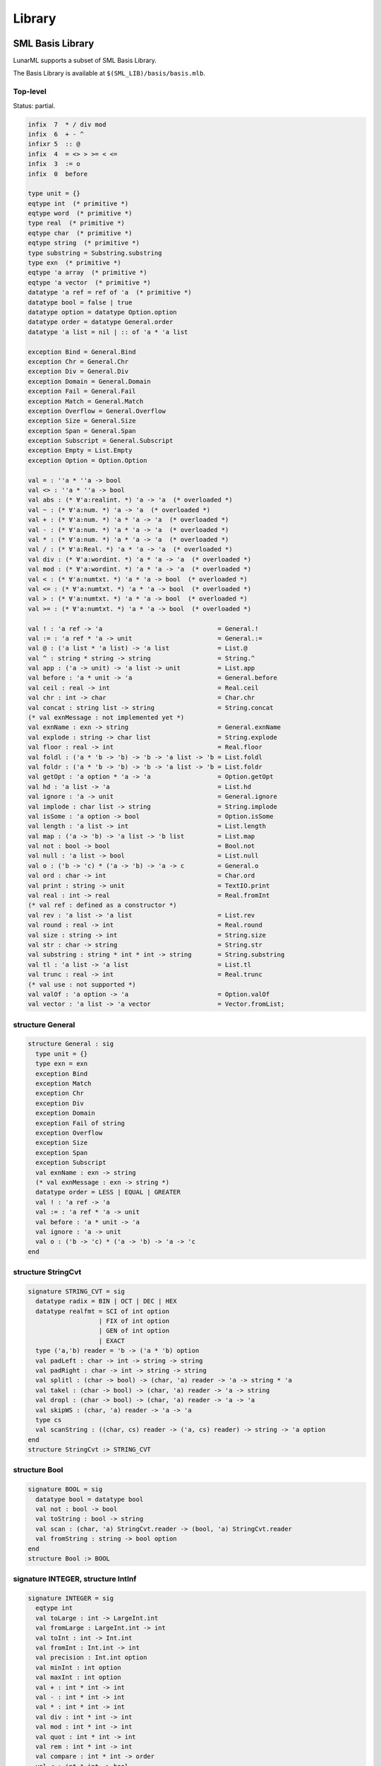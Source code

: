 Library
=======

.. _sml-basis-library:

SML Basis Library
-----------------

LunarML supports a subset of SML Basis Library.

The Basis Library is available at ``$(SML_LIB)/basis/basis.mlb``.

Top-level
^^^^^^^^^

Status: partial.

.. code-block:: sml

   infix  7  * / div mod
   infix  6  + - ^
   infixr 5  :: @
   infix  4  = <> > >= < <=
   infix  3  := o
   infix  0  before

   type unit = {}
   eqtype int  (* primitive *)
   eqtype word  (* primitive *)
   type real  (* primitive *)
   eqtype char  (* primitive *)
   eqtype string  (* primitive *)
   type substring = Substring.substring
   type exn  (* primitive *)
   eqtype 'a array  (* primitive *)
   eqtype 'a vector  (* primitive *)
   datatype 'a ref = ref of 'a  (* primitive *)
   datatype bool = false | true
   datatype option = datatype Option.option
   datatype order = datatype General.order
   datatype 'a list = nil | :: of 'a * 'a list

   exception Bind = General.Bind
   exception Chr = General.Chr
   exception Div = General.Div
   exception Domain = General.Domain
   exception Fail = General.Fail
   exception Match = General.Match
   exception Overflow = General.Overflow
   exception Size = General.Size
   exception Span = General.Span
   exception Subscript = General.Subscript
   exception Empty = List.Empty
   exception Option = Option.Option

   val = : ''a * ''a -> bool
   val <> : ''a * ''a -> bool
   val abs : (* ∀'a:realint. *) 'a -> 'a  (* overloaded *)
   val ~ : (* ∀'a:num. *) 'a -> 'a  (* overloaded *)
   val + : (* ∀'a:num. *) 'a * 'a -> 'a  (* overloaded *)
   val - : (* ∀'a:num. *) 'a * 'a -> 'a  (* overloaded *)
   val * : (* ∀'a:num. *) 'a * 'a -> 'a  (* overloaded *)
   val / : (* ∀'a:Real. *) 'a * 'a -> 'a  (* overloaded *)
   val div : (* ∀'a:wordint. *) 'a * 'a -> 'a  (* overloaded *)
   val mod : (* ∀'a:wordint. *) 'a * 'a -> 'a  (* overloaded *)
   val < : (* ∀'a:numtxt. *) 'a * 'a -> bool  (* overloaded *)
   val <= : (* ∀'a:numtxt. *) 'a * 'a -> bool  (* overloaded *)
   val > : (* ∀'a:numtxt. *) 'a * 'a -> bool  (* overloaded *)
   val >= : (* ∀'a:numtxt. *) 'a * 'a -> bool  (* overloaded *)

   val ! : 'a ref -> 'a                               = General.!
   val := : 'a ref * 'a -> unit                       = General.:=
   val @ : ('a list * 'a list) -> 'a list             = List.@
   val ^ : string * string -> string                  = String.^
   val app : ('a -> unit) -> 'a list -> unit          = List.app
   val before : 'a * unit -> 'a                       = General.before
   val ceil : real -> int                             = Real.ceil
   val chr : int -> char                              = Char.chr
   val concat : string list -> string                 = String.concat
   (* val exnMessage : not implemented yet *)
   val exnName : exn -> string                        = General.exnName
   val explode : string -> char list                  = String.explode
   val floor : real -> int                            = Real.floor
   val foldl : ('a * 'b -> 'b) -> 'b -> 'a list -> 'b = List.foldl
   val foldr : ('a * 'b -> 'b) -> 'b -> 'a list -> 'b = List.foldr
   val getOpt : 'a option * 'a -> 'a                  = Option.getOpt
   val hd : 'a list -> 'a                             = List.hd
   val ignore : 'a -> unit                            = General.ignore
   val implode : char list -> string                  = String.implode
   val isSome : 'a option -> bool                     = Option.isSome
   val length : 'a list -> int                        = List.length
   val map : ('a -> 'b) -> 'a list -> 'b list         = List.map
   val not : bool -> bool                             = Bool.not
   val null : 'a list -> bool                         = List.null
   val o : ('b -> 'c) * ('a -> 'b) -> 'a -> c         = General.o
   val ord : char -> int                              = Char.ord
   val print : string -> unit                         = TextIO.print
   val real : int -> real                             = Real.fromInt
   (* val ref : defined as a constructor *)
   val rev : 'a list -> 'a list                       = List.rev
   val round : real -> int                            = Real.round
   val size : string -> int                           = String.size
   val str : char -> string                           = String.str
   val substring : string * int * int -> string       = String.substring
   val tl : 'a list -> 'a list                        = List.tl
   val trunc : real -> int                            = Real.trunc
   (* val use : not supported *)
   val valOf : 'a option -> 'a                        = Option.valOf
   val vector : 'a list -> 'a vector                  = Vector.fromList;

structure General
^^^^^^^^^^^^^^^^^

.. code-block:: sml

   structure General : sig
     type unit = {}
     type exn = exn
     exception Bind
     exception Match
     exception Chr
     exception Div
     exception Domain
     exception Fail of string
     exception Overflow
     exception Size
     exception Span
     exception Subscript
     val exnName : exn -> string
     (* val exnMessage : exn -> string *)
     datatype order = LESS | EQUAL | GREATER
     val ! : 'a ref -> 'a
     val := : 'a ref * 'a -> unit
     val before : 'a * unit -> 'a
     val ignore : 'a -> unit
     val o : ('b -> 'c) * ('a -> 'b) -> 'a -> 'c
   end

structure StringCvt
^^^^^^^^^^^^^^^^^^^

.. code-block:: sml

   signature STRING_CVT = sig
     datatype radix = BIN | OCT | DEC | HEX
     datatype realfmt = SCI of int option
                      | FIX of int option
                      | GEN of int option
                      | EXACT
     type ('a,'b) reader = 'b -> ('a * 'b) option
     val padLeft : char -> int -> string -> string
     val padRight : char -> int -> string -> string
     val splitl : (char -> bool) -> (char, 'a) reader -> 'a -> string * 'a
     val takel : (char -> bool) -> (char, 'a) reader -> 'a -> string
     val dropl : (char -> bool) -> (char, 'a) reader -> 'a -> 'a
     val skipWS : (char, 'a) reader -> 'a -> 'a
     type cs
     val scanString : ((char, cs) reader -> ('a, cs) reader) -> string -> 'a option
   end
   structure StringCvt :> STRING_CVT

structure Bool
^^^^^^^^^^^^^^

.. code-block:: sml

   signature BOOL = sig
     datatype bool = datatype bool
     val not : bool -> bool
     val toString : bool -> string
     val scan : (char, 'a) StringCvt.reader -> (bool, 'a) StringCvt.reader
     val fromString : string -> bool option
   end
   structure Bool :> BOOL

signature INTEGER, structure IntInf
^^^^^^^^^^^^^^^^^^^^^^^^^^^^^^^^^^^

.. code-block:: sml

   signature INTEGER = sig
     eqtype int
     val toLarge : int -> LargeInt.int
     val fromLarge : LargeInt.int -> int
     val toInt : int -> Int.int
     val fromInt : Int.int -> int
     val precision : Int.int option
     val minInt : int option
     val maxInt : int option
     val + : int * int -> int
     val - : int * int -> int
     val * : int * int -> int
     val div : int * int -> int
     val mod : int * int -> int
     val quot : int * int -> int
     val rem : int * int -> int
     val compare : int * int -> order
     val < : int * int -> bool
     val <= : int * int -> bool
     val > : int * int -> bool
     val >= : int * int -> bool
     val ~ : int -> int
     val abs : int -> int
     val min : int * int -> int
     val max : int * int -> int
     val sign : int -> Int.int
     val sameSign : int * int -> bool
     val fmt : StringCvt.radix -> int -> string
     val toString : int -> string
     val scan : StringCvt.radix -> (char, 'a) StringCvt.reader -> (int, 'a) StringCvt.reader
     val fromString : string -> int option
   end
   signature INT_INF = sig
     include INTEGER
     val divMod : int * int -> int * int
     val quotRem : int * int -> int * int
     val pow : int * Int.int -> int
     val log2 : int -> Int.int
     val orb : int * int -> int
     val xorb : int * int -> int
     val andb : int * int -> int
     val notb : int -> int
     val << : int * Word.word -> int
     val ~>> : int * Word.word -> int
   end
   structure Int :> INTEGER where type int = int
   structure Int8 :> INTEGER
   structure Int16 :> INTEGER
   structure Int32 :> INTEGER
   structure Int54 :> INTEGER
   structure Int64 :> INTEGER
   structure IntInf :> INT_INF
   structure LargeInt : INTEGER = IntInf
   structure Position :> INTEGER

signature WORD
^^^^^^^^^^^^^^

.. code-block:: sml

   signature WORD = sig
     eqtype word
     val wordSize : int
     val toLarge : word -> LargeWord.word
     val toLargeX : word -> LargeWord.word
     val toLargeWord : word -> LargeWord.word
     val toLargeWordX : word -> LargeWord.word
     val fromLarge : LargeWord.word -> word
     val fromLargeWord : LargeWord.word -> word
     val toLargeInt : word -> LargeInt.int
     val toLargeIntX : word -> LargeInt.int
     val fromLargeInt : LargeInt.int -> word
     val toInt : word -> int
     val toIntX : word -> int
     val fromInt : int -> word
     val andb : word * word -> word
     val orb : word * word -> word
     val xorb : word * word -> word
     val notb : word -> word
     val << : word * Word.word -> word
     val >> : word * Word.word -> word
     val ~>> : word * Word.word -> word
     val + : word * word -> word
     val - : word * word -> word
     val * : word * word -> word
     val div : word * word -> word
     val mod : word * word -> word
     val compare : word * word -> order
     val < : word * word -> bool
     val <= : word * word -> bool
     val > : word * word -> bool
     val >= : word * word -> bool
     val ~ : word -> word
     val min : word * word -> word
     val max : word * word -> word
     val fmt : StringCvt.radix -> word -> string
     val toString : word -> string
     val scan : StringCvt.radix -> (char, 'a) StringCvt.reader -> (word, 'a) StringCvt.reader
     val fromString : string -> word option
   end
   structure Word :> WORD where type word = word
   structure Word8 :> WORD
   structure Word16 :> WORD
   structure Word32 :> WORD
   structure Word64 :> WORD
   structure LargeWord = Word64

structure IEEEReal
^^^^^^^^^^^^^^^^^^

Status: partial.

.. code-block:: sml

   signature IEEE_REAL = sig
     exception Unordered
     datatype real_order = LESS | EQUAL | GREATER | UNORDERED
     datatype float_class = NAN | INF | ZERO | NORMAL | SUBNORMAL
     datatype rounding_mode = TO_NEAREST | TO_NEGINF | TO_POSINF | TO_ZERO
     (* val setRoundingMode : rounding_mode -> unit *)
     (* val getRoundingMode : unit -> rounding_mode *)
     type decimal_approx = { class : float_class, sign : bool, digits : int list, exp : int }
     val toString : decimal_approx -> string
     (* val scan : (char, 'a) StringCvt.reader -> (decimal_approx, 'a) StringCvt.reader *)
     (* val fromString : string -> decimal_approx option *)
   end
   structure IEEEReal : IEEE_REAL

signature REAL
^^^^^^^^^^^^^^

Status: partial.

.. code-block:: sml

   signature REAL = sig
     type real
     (* structure Math *)
     val radix : int
     val precision : int
     val maxFinite : real
     val minPos : real
     val minNormalPos : real
     val posInf : real
     val negInf : real
     val + : real * real -> real
     val - : real * real -> real
     val * : real * real -> real
     val / : real * real -> real
     val rem : real * real -> real
     (* val *+ : real * real * real -> real *)
     (* val *- : real * real * real -> real *)
     val ~ : real -> real
     val abs : real -> real
     val min : real * real -> real
     val max : real * real -> real
     val sign : real -> int
     val signBit : real -> bool
     val sameSign : real * real -> bool
     val copySign : real * real -> real
     val compare : real * real -> order
     val compareReal : real * real -> IEEEReal.real_order
     val < : real * real -> bool
     val <= : real * real -> bool
     val > : real * real -> bool
     val >= : real * real -> bool
     val == : real * real -> bool
     val != : real * real -> bool
     val ?= : real * real -> bool
     val unordered : real * real -> bool
     val isFinite : real -> bool
     val isNan : real -> bool
     val isNormal : real -> bool
     val class : real -> IEEEReal.float_class
     val toManExp : real -> { man : real, exp : int }
     val fromManExp : { man : real, exp : int } -> real
     val split : real -> { whole : real, frac : real }
     val realMod : real -> real
     (* val nextAfter : real * real -> real *)
     val checkFloat : real -> real
     val realFloor : real -> real
     val realCeil : real -> real
     val realTrunc : real -> real
     val realRound : real -> real
     val floor : real -> int
     val ceil : real -> int
     val trunc : real -> int
     val round : real -> int
     val toInt : IEEEReal.rounding_mode -> real -> int
     val toLargeInt : IEEEReal.rounding_mode -> real -> LargeInt.int
     val fromInt : int -> real
     val fromLargeInt : LargeInt.int -> real
     val toLarge : real -> LargeReal.real
     val fromLarge : IEEEReal.rounding_mode -> LargeReal.real -> real
     val fmt : StringCvt.realfmt -> real -> string
     val toString : real -> string
     val scan : (char, 'a) StringCvt.reader -> (real, 'a) StringCvt.reader
     val fromString : string -> real option
     (* val toDecimal : real -> IEEEReal.decimal_approx *)
     (* val fromDecimal : IEEEReal.decimal_approx -> real option *)
   end
   structure Real : REAL where type real = real
   structure LargeReal = Real

structure Math
^^^^^^^^^^^^^^

.. code-block:: sml

   signature MATH = sig
     type real
     val pi : real
     val e : real
     val sqrt : real -> real
     val sin : real -> real
     val cos : real -> real
     val tan : real -> real
     val asin : real -> real
     val acos : real -> real
     val atan : real -> real
     val atan2 : real * real -> real
     val exp : real -> real
     val pow : real * real -> real
     val ln : real -> real
     val log10 : real -> real
     val sinh : real -> real
     val cosh : real -> real
     val tanh : real -> real
   end
   structure Math :> MATH where type real = Real.real

signature CHAR
^^^^^^^^^^^^^^

.. code-block:: sml

   signature CHAR = sig
     eqtype char
     eqtype string
     val minChar : char
     val maxChar : char
     val maxOrd : int
     val ord : char -> int
     val chr : int -> char
     val succ : char -> char
     val pred : char -> char
     val compare : char * char -> order
     val < : char * char -> bool
     val <= : char * char -> bool
     val > : char * char -> bool
     val >= : char * char -> bool
     val contains : string -> char -> bool
     val notContains : string -> char -> bool
     val isAscii : char -> bool
     val toLower : char -> char
     val toUpper : char -> char
     val isAlpha : char -> bool
     val isAlphaNum : char -> bool
     val isCntrl : char -> bool
     val isDigit : char -> bool
     val isGraph : char -> bool
     val isHexDigit : char -> bool
     val isLower : char -> bool
     val isPrint : char -> bool
     val isSpace : char -> bool
     val isPunct : char -> bool
     val isUpper : char -> bool
     val toString : char -> String.string
     val scan : (Char.char, 'a) StringCvt.reader -> (char, 'a) StringCvt.reader
     val fromString : String.string -> char option
     val toCString : char -> String.string
     val fromCString : String.string -> char option
   end
   structure Char :> CHAR where type char = char where type string = String.string
   structure WideChar :> CHAR where type string = WideString.string

Lua backend: ``WideChar.maxOrd`` is 255 and ``WideChar`` is an opaque alias of ``Char``.

JavaScript backend: ``WideChar.maxOrd`` is 65535.

See also :ref:`text16`.

signature STRING
^^^^^^^^^^^^^^^^

.. code-block:: sml

   signature STRING = sig
     eqtype string
     eqtype char
     val maxSize : int
     val size : string -> int
     val sub : string * int -> char
     val extract : string * int * int option -> string
     val substring : string * int * int -> string
     val ^ : string * string -> string
     val concat : string list -> string
     val concatWith : string -> string list -> string
     val str : char -> string
     val implode : char list -> string
     val explode : string -> char list
     val map : (char -> char) -> string -> string
     val translate : (char -> string) -> string -> string
     val tokens : (char -> bool) -> string -> string list
     val fields : (char -> bool) -> string -> string list
     val isPrefix : string -> string -> bool
     val isSubstring : string -> string -> bool
     val isSuffix : string -> string -> bool
     val compare : string * string -> order
     val collate : (char * char -> order) -> string * string -> order
     val < : string * string -> bool
     val <= : string * string -> bool
     val > : string * string -> bool
     val >= : string * string -> bool
     val toString : string -> String.string
     val scan : (Char.char, 'a) StringCvt.reader -> (string, 'a) StringCvt.reader
     val fromString : String.string -> string option
     val toCString : string -> String.string
     val fromCString : String.string -> string option
   
     (* https://github.com/SMLFamily/BasisLibrary/wiki/2015-003d-STRING *)
     val implodeRev : char list -> string
   end
   structure String :> STRING where type string = string where type char = char
   structure WideString :> STRING where type char = WideChar.char

See also :ref:`text16`.

signature SUBSTRING
^^^^^^^^^^^^^^^^^^^

Status: partial.

.. code-block:: sml

   signature SUBSTRING = sig
     type substring
     type char
     type string
     val sub : substring * int -> char
     val size : substring -> int
     val base : substring -> string * int * int
     val extract : string * int * int option -> substring
     val substring : string * int * int -> substring
     val full : string -> substring
     val string : substring -> string
     val isEmpty : substring -> bool
     val getc : substring -> (char * substring) option
     val first : substring -> char option
     val triml : int -> substring -> substring
     val trimr : int -> substring -> substring
     val slice : substring * int * int option -> substring
     val concat : substring list -> string
     val concatWith : string -> substring list -> string
     val explode : substring -> char list
     val isPrefix : string -> substring -> bool
     (* val isSubstring : string -> substring -> bool *)
     val isSuffix : string -> substring -> bool
     val compare : substring * substring -> order
     val collate : (char * char -> order) -> substring * substring -> order
     val splitl : (char -> bool) -> substring -> substring * substring
     val splitr : (char -> bool) -> substring -> substring * substring
     val splitAt : substring * int -> substring * substring
     val dropl : (char -> bool) -> substring -> substring
     val dropr : (char -> bool) -> substring -> substring
     val takel : (char -> bool) -> substring -> substring
     val taker : (char -> bool) -> substring -> substring
     (* val position : string -> substring -> substring * substring *)
     (* val span : substring * substring -> substring *)
     val translate : (char -> string) -> substring -> string
     val tokens : (char -> bool) -> substring -> substring list
     val fields : (char -> bool) -> substring -> substring list
     val app : (char -> unit) -> substring -> unit
     val foldl : (char * 'a -> 'a) -> 'a -> substring -> 'a
     val foldr : (char * 'a -> 'a) -> 'a -> substring -> 'a
   end
   structure Substring :> SUBSTRING where type substring = CharVectorSlice.slice
                                    where type string = String.string
                                    where type char = Char.char
   structure WideSubstring :> SUBSTRING where type substring = WideCharVectorSlice.slice
                                        where type string = WideString.string
                                        where type char = WideChar.char

See also :ref:`text16`.

signature TEXT
^^^^^^^^^^^^^^

.. code-block:: sml

   signature TEXT = sig
     structure Char : CHAR
     structure String : STRING
     structure Substring : SUBSTRING
     structure CharVector : MONO_VECTOR
     structure CharArray : MONO_ARRAY
     structure CharVectorSlice : MONO_VECTOR_SLICE
     structure CharArraySlice : MONO_ARRAY_SLICE
     sharing type Char.char = String.char = Substring.char
                            = CharVector.elem = CharArray.elem
                            = CharVectorSlice.elem = CharArraySlice.elem
     sharing type Char.string = String.string = Substring.string
                              = CharVector.vector = CharArray.vector
                              = CharVectorSlice.vector = CharArraySlice.vector
     sharing type CharArray.array = CharArraySlice.array
     sharing type CharVectorSlice.slice = CharArraySlice.vector_slice
   end
   
   structure Text :> TEXT where type Char.char = Char.char
                          where type String.string = String.string
                          where type Substring.substring = Substring.substring
                          where type CharArray.array = CharArray.array
                          where type CharVectorSlice.slice = CharVectorSlice.slice
                          where type CharArraySlice.slice = CharArraySlice.slice
   structure WideText :> TEXT where type Char.char = WideChar.char
                              where type String.string = WideString.string
                              where type Substring.substring = WideSubstring.substring
                              where type CharArray.array = WideCharArray.array
                              where type CharVectorSlice.slice = WideCharVectorSlice.slice
                              where type CharArraySlice.slice = WideCharArraySlice.slice

See also :ref:`text16`.

structure List
^^^^^^^^^^^^^^

.. code-block:: sml

   signature LIST = sig
     datatype list = datatype list
     exception Empty
     val null : 'a list -> bool
     val length : 'a list -> int
     val @ : 'a list * 'a list -> 'a list
     val hd : 'a list -> 'a
     val tl : 'a list -> 'a list
     val last : 'a list -> 'a
     val getItem : 'a list -> ('a * 'a list) option
     val nth : 'a list * int -> 'a
     val take : 'a list * int -> 'a list
     val drop : 'a list * int -> 'a list
     val rev : 'a list -> 'a list
     val concat : 'a list list -> 'a list
     val revAppend : 'a list * 'a list -> 'a list
     val app : ('a -> unit) -> 'a list -> unit
     val map : ('a -> 'b) -> 'a list -> 'b list
     val mapPartial : ('a -> 'b option) -> 'a list -> 'b list
     val find : ('a -> bool) -> 'a list -> 'a option
     val filter : ('a -> bool) -> 'a list -> 'a list
     val partition : ('a -> bool) -> 'a list -> 'a list * 'a list
     val foldl : ('a * 'b -> 'b) -> 'b -> 'a list -> 'b
     val foldr : ('a * 'b -> 'b) -> 'b -> 'a list -> 'b
     val exists : ('a -> bool) -> 'a list -> bool
     val all : ('a -> bool) -> 'a list -> bool
     val tabulate : int * (int -> 'a) -> 'a list
     val collate : ('a * 'a -> order) -> 'a list * 'a list -> order
   end
   structure List :> LIST

structure ListPair
^^^^^^^^^^^^^^^^^^

.. code-block:: sml

   signature LIST_PAIR = sig
     exception UnequalLengths
     val zip : 'a list * 'b list -> ('a * 'b) list
     val zipEq : 'a list * 'b list -> ('a * 'b) list
     val unzip : ('a * 'b) list -> 'a list * 'b list
     val app : ('a * 'b -> unit) -> 'a list * 'b list -> unit
     val appEq : ('a * 'b -> unit) -> 'a list * 'b list -> unit
     val map : ('a * 'b -> 'c) -> 'a list * 'b list -> 'c list
     val mapEq : ('a * 'b -> 'c) -> 'a list * 'b list -> 'c list
     val foldl : ('a * 'b * 'c -> 'c) -> 'c -> 'a list * 'b list -> 'c
     val foldr : ('a * 'b * 'c -> 'c) -> 'c -> 'a list * 'b list -> 'c
     val foldlEq : ('a * 'b * 'c -> 'c) -> 'c -> 'a list * 'b list -> 'c
     val foldrEq : ('a * 'b * 'c -> 'c) -> 'c -> 'a list * 'b list -> 'c
     val all : ('a * 'b -> bool) -> 'a list * 'b list -> bool
     val exists : ('a * 'b -> bool) -> 'a list * 'b list -> bool
     val allEq : ('a * 'b -> bool) -> 'a list * 'b list -> bool
   end
   structure ListPair :> LIST_PAIR

structure Option
^^^^^^^^^^^^^^^^

.. code-block:: sml

   signature OPTION = sig
     datatype 'a option = NONE | SOME of 'a
     exception Option
     val getOpt : 'a option * 'a -> 'a
     val isSome : 'a option -> bool
     val valOf : 'a option -> 'a
     val filter : ('a -> bool) -> 'a -> 'a option
     val join : 'a option option -> 'a option
     val app : ('a -> unit) -> 'a option -> unit
     val map : ('a -> 'b) -> 'a option -> 'b option
     val mapPartial : ('a -> 'b option) -> 'a option -> 'b option
     val compose : ('a -> 'b) * ('c -> 'a option) -> 'c -> 'b option
     val composePartial : ('a -> 'b option) * ('c -> 'a option) -> 'c -> 'b option
   end
   structure Option :> OPTION

structure Vector
^^^^^^^^^^^^^^^^

.. code-block:: sml

   signature VECTOR = sig
     datatype vector = datatype vector
     val maxLen : int
     val fromList : 'a list -> 'a vector
     val tabulate : int * (int -> 'a) -> 'a vector
     val length : 'a vector -> int
     val sub : 'a vector * int -> 'a
     val update : 'a vector * int * 'a -> 'a vector
     val concat : 'a vector list -> 'a vector
     val appi : (int * 'a -> unit) -> 'a vector -> unit
     val app : ('a -> unit) -> 'a vector -> unit
     val mapi : (int * 'a -> 'b) -> 'a vector -> 'b vector
     val map : ('a -> 'b) -> 'a vector -> 'b vector
     val foldli : (int * 'a * 'b -> 'b) -> 'b -> 'a vector -> 'b
     val foldri : (int * 'a * 'b -> 'b) -> 'b -> 'a vector -> 'b
     val foldl : ('a * 'b -> 'b) -> 'b -> 'a vector -> 'b
     val foldr : ('a * 'b -> 'b) -> 'b -> 'a vector -> 'b
     val findi : (int * 'a -> bool) -> 'a vector -> (int * 'a) option
     val find : ('a -> bool) -> 'a vector -> 'a option
     val exists : ('a -> bool) -> 'a vector -> bool
     val all : ('a -> bool) -> 'a vector -> bool
     val collate : ('a * 'a -> order) -> 'a vector * 'a vector -> order
   end
   structure Vector :> VECTOR

structure VectorSlice
^^^^^^^^^^^^^^^^^^^^^

.. code-block:: sml

   signature VECTOR_SLICE = sig
     type 'a slice
     val length : 'a slice -> int
     val sub : 'a slice * int -> 'a
     val full : 'a Vector.vector -> 'a slice
     val slice : 'a Vector.vector * int * int option -> 'a slice
     val subslice : 'a slice * int * int option -> 'a slice
     val base : 'a slice -> 'a Vector.vector * int * int
     val vector : 'a slice -> 'a Vector.vector
     val concat : 'a slice list -> 'a Vector.vector
     val isEmpty : 'a slice -> bool
     val getItem : 'a slice -> ('a * 'a slice) option
     val appi : (int * 'a -> unit) -> 'a slice -> unit
     val app : ('a -> unit) -> 'a slice -> unit
     val mapi : (int * 'a -> 'b) -> 'a slice -> 'b Vector.vector
     val map : ('a -> 'b) -> 'a slice -> 'b Vector.vector
     val foldli : (int * 'a * 'b -> 'b) -> 'b -> 'a slice -> 'b
     val foldri : (int * 'a * 'b -> 'b) -> 'b -> 'a slice -> 'b
     val foldl : ('a * 'b -> 'b) -> 'b -> 'a slice -> 'b
     val foldr : ('a * 'b -> 'b) -> 'b -> 'a slice -> 'b
     val findi : (int * 'a -> bool) -> 'a slice -> (int * 'a) option
     val find : ('a -> bool) -> 'a slice -> 'a option
     val exists : ('a -> bool) -> 'a slice -> bool
     val all : ('a -> bool) -> 'a slice -> bool
     val collate : ('a * 'a -> order) -> 'a slice * 'a slice -> order
   end
   structure VectorSlice :> VECTOR_SLICE

structure Array
^^^^^^^^^^^^^^^

.. code-block:: sml

   signature ARRAY = sig
     datatype array = datatype array
     datatype vector = datatype vector
     val maxLen : int
     val array : int * 'a -> 'a array
     val fromList : 'a list -> 'a array
     val tabulate : int * (int -> 'a) -> 'a array
     val length : 'a array -> int
     val sub : 'a array * int -> 'a
     val update : 'a array * int * 'a -> unit
     val vector : 'a array -> 'a vector
     val copy : { src : 'a array, dst : 'a array, di : int } -> unit
     val copyVec : { src : 'a vector, dst : 'a array, di : int } -> unit
     val appi : (int * 'a -> unit) -> 'a array -> unit
     val app : ('a -> unit) -> 'a array -> unit
     val modifyi : (int * 'a -> 'a) -> 'a array -> unit
     val modify : ('a -> 'a) -> 'a array -> unit
     val foldli : (int * 'a * 'b -> 'b) -> 'b -> 'a array -> 'b
     val foldri : (int * 'a * 'b -> 'b) -> 'b -> 'a array -> 'b
     val foldl : ('a * 'b -> 'b) -> 'b -> 'a array -> 'b
     val foldr : ('a * 'b -> 'b) -> 'b -> 'a array -> 'b
     val findi : (int * 'a -> bool) -> 'a array -> (int * 'a) option
     val find : ('a -> bool) -> 'a array -> 'a option
     val exists : ('a -> bool) -> 'a array -> bool
     val all : ('a -> bool) -> 'a array -> bool
     val collate : ('a * 'a -> order) -> 'a array * 'a array -> order
   
     (* https://github.com/SMLFamily/BasisLibrary/wiki/2015-003g-Array *)
     val toList : 'a array -> 'a list
     val fromVector : 'a vector -> 'a array
     val toVector : 'a array -> 'a vector
   end
   structure Array :> ARRAY

structure ArraySlice
^^^^^^^^^^^^^^^^^^^^

.. code-block:: sml

   signature ARRAY_SLICE = sig
     type 'a slice
     val length : 'a slice -> int
     val sub : 'a slice * int -> 'a
     val update : 'a slice * int * 'a -> unit
     val full : 'a Array.array -> 'a slice
     val slice : 'a Array.array * int * int option -> 'a slice
     val subslice : 'a slice * int * int option -> 'a slice
     val base : 'a slice -> 'a Array.array * int * int
     val vector : 'a slice -> 'a Vector.vector
     val copy : { src : 'a slice, dst : 'a Array.array, di : int } -> unit
     val copyVec : { src : 'a VectorSlice.slice, dst : 'a Array.array, di : int } -> unit
     val isEmpty : 'a slice -> bool
     val getItem : 'a slice -> ('a * 'a slice) option
     val appi : (int * 'a -> unit) -> 'a slice -> unit
     val app : ('a -> unit) -> 'a slice -> unit
     val modifyi : (int * 'a -> 'a) -> 'a slice -> unit
     val modify : ('a -> 'a) -> 'a slice -> unit
     val foldli : (int * 'a * 'b -> 'b) -> 'b -> 'a slice -> 'b
     val foldri : (int * 'a * 'b -> 'b) -> 'b -> 'a slice -> 'b
     val foldl : ('a * 'b -> 'b) -> 'b -> 'a slice -> 'b
     val foldr : ('a * 'b -> 'b) -> 'b -> 'a slice -> 'b
     val findi : (int * 'a -> bool) -> 'a slice -> (int * 'a) option
     val find : ('a -> bool) -> 'a slice -> 'a option
     val exists : ('a -> bool) -> 'a slice -> bool
     val all : ('a -> bool) -> 'a slice -> bool
     val collate : ('a * 'a -> order) -> 'a slice * 'a slice -> order
   end
   structure ArraySlice :> ARRAY_SLICE

signature MONO_VECTOR
^^^^^^^^^^^^^^^^^^^^^

.. code-block:: sml

   signature MONO_VECTOR = sig
     type vector
     type elem
     val maxLen : int
     val fromList : elem list -> vector
     val tabulate : int * (int -> elem) -> vector
     val length : vector -> int
     val sub : vector * int -> elem
     val update : vector * int * elem -> vector
     val concat : vector list -> vector
     val appi : (int * elem -> unit) -> vector -> unit
     val app : (elem -> unit) -> vector -> unit
     val mapi : (int * elem -> elem) -> vector -> vector
     val map : (elem -> elem) -> vector -> vector
     val foldli : (int * elem * 'a -> 'a) -> 'a -> vector -> 'a
     val foldri : (int * elem * 'a -> 'a) -> 'a -> vector -> 'a
     val foldl : (elem * 'a -> 'a) -> 'a -> vector -> 'a
     val foldr : (elem * 'a -> 'a) -> 'a -> vector -> 'a
     val findi : (int * elem -> bool) -> vector -> (int * elem) option
     val find : (elem -> bool) -> vector -> elem option
     val exists : (elem -> bool) -> vector -> bool
     val all : (elem -> bool) -> vector -> bool
     val collate : (elem * elem -> order) -> vector * vector -> order
   
     (* https://github.com/SMLFamily/BasisLibrary/wiki/2015-003f-MONO_VECTOR *)
     val toList : vector -> elem list
     val append : vector * elem -> vector
     val prepend : elem * vector -> vector
   end
   structure CharVector :> MONO_VECTOR where type vector = String.string
                                       where type elem = char
   structure WideCharVector :> MONO_VECTOR where type vector = WideString.string
                                           where type elem = WideChar.char
   structure BoolVector :> MONO_VECTOR where type elem = bool
   structure IntVector :> MONO_VECTOR where type elem = Int.int
   structure Int8Vector :> MONO_VECTOR where type elem = Int8.int
   structure Int16Vector :> MONO_VECTOR where type elem = Int16.int
   structure Int32Vector :> MONO_VECTOR where type elem = Int32.int
   structure Int64Vector :> MONO_VECTOR where type elem = Int64.int
   structure WordVector :> MONO_VECTOR where type elem = Word.word
   structure Word8Vector :> MONO_VECTOR where type elem = Word8.word
   structure Word16Vector :> MONO_VECTOR where type elem = Word16.word
   structure Word32Vector :> MONO_VECTOR where type elem = Word32.word
   structure Word64Vector :> MONO_VECTOR where type elem = Word64.word
   structure RealVector :> MONO_VECTOR where type elem = real

signature MONO_VECTOR_SLICE
^^^^^^^^^^^^^^^^^^^^^^^^^^^

.. code-block:: sml

   signature MONO_VECTOR_SLICE = sig
     type elem
     type vector
     type slice
     val length : slice -> int
     val sub : slice * int -> elem
     val full : vector -> slice
     val slice : vector * int * int option -> slice
     val subslice : slice * int * int option -> slice
     val base : slice -> vector * int * int
     val vector : slice -> vector
     val concat : slice list -> vector
     val isEmpty : slice -> bool
     val getItem : slice -> (elem * slice) option
     val appi : (int * elem -> unit) -> slice -> unit
     val app : (elem -> unit) -> slice -> unit
     val mapi : (int * elem -> elem) -> slice -> vector
     val map : (elem -> elem) -> slice -> vector
     val foldli : (int * elem * 'b -> 'b) -> 'b -> slice -> 'b
     val foldr : (elem * 'b -> 'b) -> 'b -> slice -> 'b
     val foldl : (elem * 'b -> 'b) -> 'b -> slice -> 'b
     val foldri : (int * elem * 'b -> 'b) -> 'b -> slice -> 'b
     val findi : (int * elem -> bool) -> slice -> (int * elem) option
     val find : (elem -> bool) -> slice -> elem option
     val exists : (elem -> bool) -> slice -> bool
     val all : (elem -> bool) -> slice -> bool
     val collate : (elem * elem -> order) -> slice * slice -> order
   end
   structure CharVectorSlice :> MONO_VECTOR_SLICE where type vector = CharVector.vector
                                                  where type elem = char
                                                  where type slice = Substring.substring
   structure WideCharVectorSlice :> MONO_VECTOR_SLICE where type vector = WideCharVector.vector
                                                      where type elem = WideChar.char
                                                      where type slice = WideSubstring.substring
   structure BoolVectorSlice :> MONO_VECTOR_SLICE where type vector = BoolVector.vector
                                                  where type elem = bool
   structure IntVectorSlice :> MONO_VECTOR_SLICE where type vector = IntVector.vector
                                                 where type elem = Int.int
   structure Int8VectorSlice :> MONO_VECTOR_SLICE where type vector = Int8Vector.vector
                                                  where type elem = Int8.int
   structure Int16VectorSlice :> MONO_VECTOR_SLICE where type vector = Int16Vector.vector
                                                   where type elem = Int16.int
   structure Int32VectorSlice :> MONO_VECTOR_SLICE where type vector = Int32Vector.vector
                                                   where type elem = Int32.int
   structure Int64VectorSlice :> MONO_VECTOR_SLICE where type vector = Int64Vector.vector
                                                   where type elem = Int64.int
   structure WordVectorSlice :> MONO_VECTOR_SLICE where type vector = WordVector.vector
                                                  where type elem = Word.word
   structure Word8VectorSlice :> MONO_VECTOR_SLICE where type vector = Word8Vector.vector
                                                   where type elem = Word8.word
   structure Word16VectorSlice :> MONO_VECTOR_SLICE where type vector = Word16Vector.vector
                                                    where type elem = Word16.word
   structure Word32VectorSlice :> MONO_VECTOR_SLICE where type vector = Word32Vector.vector
                                                    where type elem = Word32.word
   structure Word64VectorSlice :> MONO_VECTOR_SLICE where type vector = Word64Vector.vector
                                                    where type elem = Word64.word
   structure RealVectorSlice :> MONO_VECTOR_SLICE where type vector = RealVector.vector
                                                  where type elem = real

signature MONO_ARRAY
^^^^^^^^^^^^^^^^^^^^

.. code-block:: sml

   signature MONO_ARRAY = sig
     eqtype array
     type elem
     type vector
     val maxLen : int
     val array : int * elem -> array
     val fromList : elem list -> array
     val tabulate : int * (int -> elem) -> array
     val length : array -> int
     val sub : array * int -> elem
     val update : array * int * elem -> unit
     val vector : array -> vector
     val copy : { src : array, dst : array, di : int } -> unit
     val copyVec : { src : vector, dst : array, di : int } -> unit
     val appi : (int * elem -> unit) -> array -> unit
     val app : (elem -> unit) -> array -> unit
     val modifyi : (int * elem -> elem) -> array -> unit
     val modify : (elem -> elem) -> array -> unit
     val foldli : (int * elem * 'b -> 'b) -> 'b -> array -> 'b
     val foldri : (int * elem * 'b -> 'b) -> 'b -> array -> 'b
     val foldl : (elem * 'b -> 'b) -> 'b -> array -> 'b
     val foldr : (elem * 'b -> 'b) -> 'b -> array -> 'b
     val findi : (int * elem -> bool) -> array -> (int * elem) option
     val find : (elem -> bool) -> array -> elem option
     val exists : (elem -> bool) -> array -> bool
     val all : (elem -> bool) -> array -> bool
     val collate : (elem * elem -> order) -> array * array -> order
   
     (* https://github.com/SMLFamily/BasisLibrary/wiki/2015-003h-MONO_ARRAY *)
     val toList : array -> elem list
     val fromVector : vector -> array
     val toVector : array -> vector (* = vector *)
   end
   structure CharArray : MONO_ARRAY where type vector = CharVector.vector
                                    where type elem = char
   structure WideCharArray : MONO_ARRAY where type vector = WideCharVector.vector
                                        where type elem = WideChar.char
   structure BoolArray : MONO_ARRAY where type vector = BoolVector.vector
                                    where type elem = bool
   structure IntArray : MONO_ARRAY where type vector = IntVector.vector
                                   where type elem = Int.int
   structure Int8Array : MONO_ARRAY where type vector = Int8Vector.vector
                                    where type elem = Int8.int
   structure Int16Array : MONO_ARRAY where type vector = Int16Vector.vector
                                     where type elem = Int16.int
   structure Int32Array : MONO_ARRAY where type vector = Int32Vector.vector
                                     where type elem = Int32.int
   structure Int64Array : MONO_ARRAY where type vector = Int64Vector.vector
                                     where type elem = Int64.int
   structure WordArray : MONO_ARRAY where type vector = WordVector.vector
                                    where type elem = Word.word
   structure Word8Array : MONO_ARRAY where type vector = Word8Vector.vector
                                     where type elem = Word8.word
   structure Word16Array : MONO_ARRAY where type vector = Word16Vector.vector
                                      where type elem = Word16.word
   structure Word32Array : MONO_ARRAY where type vector = Word32Vector.vector
                                      where type elem = Word32.word
   structure Word64Array : MONO_ARRAY where type vector = Word64Vector.vector
                                      where type elem = Word64.word
   structure RealArray : MONO_ARRAY where type vector = RealVector.vector
                                    where type elem = real

signature MONO_ARRAY_SLICE
^^^^^^^^^^^^^^^^^^^^^^^^^^

.. code-block:: sml

   signature MONO_ARRAY_SLICE = sig
     type elem
     type array
     type slice
     type vector
     type vector_slice
     val length : slice -> int
     val sub : slice * int -> elem
     val update : slice * int * elem -> unit
     val full : array -> slice
     val slice : array * int * int option -> slice
     val subslice : slice * int * int option -> slice
     val base : slice -> array * int * int
     val vector : slice -> vector
     val copy : { src : slice, dst : array, di : int } -> unit
     val copyVec : { src : vector_slice, dst : array, di : int } -> unit
     val isEmpty : slice -> bool
     val getItem : slice -> (elem * slice) option
     val appi : (int * elem -> unit) -> slice -> unit
     val app : (elem -> unit) -> slice -> unit
     val modifyi : (int * elem -> elem) -> slice -> unit
     val modify : (elem -> elem) -> slice -> unit
     val foldli : (int * elem * 'b -> 'b) -> 'b -> slice -> 'b
     val foldr : (elem * 'b -> 'b) -> 'b -> slice -> 'b
     val foldl : (elem * 'b -> 'b) -> 'b -> slice -> 'b
     val foldri : (int * elem * 'b -> 'b) -> 'b -> slice -> 'b
     val findi : (int * elem -> bool) -> slice -> (int * elem) option
     val find : (elem -> bool) -> slice -> elem option
     val exists : (elem -> bool) -> slice -> bool
     val all : (elem -> bool) -> slice -> bool
     val collate : (elem * elem -> order) -> slice * slice -> order
   end
   structure CharArraySlice : MONO_ARRAY_SLICE where type vector = CharVector.vector
                                               where type vector_slice = CharVectorSlice.slice
                                               where type array = CharArray.array
                                               where type elem = char
   structure WideCharArraySlice : MONO_ARRAY_SLICE where type vector = WideCharVector.vector
                                                   where type vector_slice = WideCharVectorSlice.slice
                                                   where type array = WideCharArray.array
                                                   where type elem = WideChar.char
   structure BoolArraySlice : MONO_ARRAY_SLICE where type vector = BoolVector.vector
                                               where type vector_slice = BoolVectorSlice.slice
                                               where type array = BoolArray.array
                                               where type elem = bool
   structure IntArraySlice : MONO_ARRAY_SLICE where type vector = IntVector.vector
                                              where type vector_slice = IntVectorSlice.slice
                                              where type array = IntArray.array
                                              where type elem = Int.int
   structure Int8ArraySlice : MONO_ARRAY_SLICE where type vector = Int8Vector.vector
                                               where type vector_slice = Int8VectorSlice.slice
                                               where type array = Int8Array.array
                                               where type elem = Int8.int
   structure Int16ArraySlice : MONO_ARRAY_SLICE where type vector = Int16Vector.vector
                                                where type vector_slice = Int16VectorSlice.slice
                                                where type array = Int16Array.array
                                                where type elem = Int16.int
   structure Int32ArraySlice : MONO_ARRAY_SLICE where type vector = Int32Vector.vector
                                                where type vector_slice = Int32VectorSlice.slice
                                                where type array = Int32Array.array
                                                where type elem = Int32.int
   structure Int64ArraySlice : MONO_ARRAY_SLICE where type vector = Int64Vector.vector
                                                where type vector_slice = Int64VectorSlice.slice
                                                where type array = Int64Array.array
                                                where type elem = Int64.int
   structure WordArraySlice : MONO_ARRAY_SLICE where type vector = WordVector.vector
                                                where type vector_slice = WordVectorSlice.slice
                                                where type array = WordArray.array
                                                where type elem = Word.word
   structure Word8ArraySlice : MONO_ARRAY_SLICE where type vector = Word8Vector.vector
                                                where type vector_slice = Word8VectorSlice.slice
                                                where type array = Word8Array.array
                                                where type elem = Word8.word
   structure Word16ArraySlice : MONO_ARRAY_SLICE where type vector = Word16Vector.vector
                                                 where type vector_slice = Word16VectorSlice.slice
                                                 where type array = Word16Array.array
                                                 where type elem = Word16.word
   structure Word32ArraySlice : MONO_ARRAY_SLICE where type vector = Word32Vector.vector
                                                 where type vector_slice = Word32VectorSlice.slice
                                                 where type array = Word32Array.array
                                                 where type elem = Word32.word
   structure Word64ArraySlice : MONO_ARRAY_SLICE where type vector = Word64Vector.vector
                                                 where type vector_slice = Word64VectorSlice.slice
                                                 where type array = Word64Array.array
                                                 where type elem = Word64.word
   structure RealArraySlice : MONO_ARRAY_SLICE where type vector = RealVector.vector
                                               where type vector_slice = RealVectorSlice.slice
                                               where type array = RealArray.array
                                               where type elem = real

structure Byte
^^^^^^^^^^^^^^

.. code-block:: sml

   signature BYTE = sig
     val byteToChar : Word8.word -> char
     val charToByte : char -> Word8.word
     val bytesToString : Word8Vector.vector -> string
     val stringToBytes : string -> Word8Vector.vector
     val unpackStringVec : Word8VectorSlice.slice -> string
     val unpackString : Word8ArraySlice.slice -> string
     val packString : Word8Array.array * int * substring -> unit
   end
   structure Byte :> BYTE

signature PACK_WORD
^^^^^^^^^^^^^^^^^^^

.. code-block:: sml

   signature PACK_WORD = sig
     val bytesPerElem : int
     val isBigEndian : bool
     val subVec : Word8Vector.vector * int -> LargeWord.word
     val subVecX : Word8Vector.vector * int -> LargeWord.word
     val subArr : Word8Array.array * int -> LargeWord.word
     val subArrX : Word8Array.array * int -> LargeWord.word
     val update : Word8Array.array * int * LargeWord.word -> unit
   end
   structure PackWord8Big :> PACK_WORD
   structure PackWord8Little :> PACK_WORD
   structure PackWord16Big :> PACK_WORD
   structure PackWord16Little :> PACK_WORD
   structure PackWord32Big :> PACK_WORD
   structure PackWord32Little :> PACK_WORD
   structure PackWord64Big :> PACK_WORD
   structure PackWord64Little :> PACK_WORD

structure IO
^^^^^^^^^^^^

.. code-block:: sml

   signature IO = sig
     exception Io of { name : string
                     , function : string
                     , cause : exn
                     }
     exception BlockingNotSupported
     exception NonblockingNotSupported
     exception RandomAccessNotSupported
     exception ClosedStream
     datatype buffer_mode = NO_BUF | LINE_BUF | BLOCK_BUF
   end
   structure IO :> IO

structure TextIO
^^^^^^^^^^^^^^^^

.. code-block:: sml

   signature TEXT_IO = sig
     structure StreamIO : sig
       (* STREAM_IO *)
       type elem = Char.char
       type vector = CharVector.vector

       type instream
       type outstream
       type out_pos

       type reader = TextPrimIO.reader
       type writer = TextPrimIO.writer
       type pos = TextPrimIO.pos

       val input : instream -> vector * instream
       val input1 : instream -> (elem * instream) option
       val inputN : instream * int -> vector * instream
       val inputAll : instream -> vector * instream
       val canInput : instream * int -> int option
       val closeIn : instream -> unit
       val endOfStream : instream -> bool

       val output : outstream * vector -> unit
       val output1 : outstream * elem -> unit
       val flushOut : outstream -> unit
       val closeOut : outstream -> unit

       val mkInstream : reader * vector -> instream
       val getReader : instream -> reader * vector
       val filePosIn : instream -> pos

       val setBufferMode : outstream * IO.buffer_mode -> unit
       val getBufferMode : outstream -> IO.buffer_mode
       val mkOutstream : writer * IO.buffer_mode -> outstream
       val getWriter : outstream -> writer * IO.buffer_mode
       val getPosOut : outstream -> out_pos
       val setPosOut : out_pos -> outstream
       val filePosOut : out_pos -> pos

       (* TEXT_STREAM_IO: vector = CharVector.vector, elem = Char.char *)
       val inputLine : instream -> (string * instream) option
       val outputSubstr : outstream * Substring.substring -> unit
     end
     (* IMPERATIVE_IO *)
     type vector = string
     type elem = char

     type instream
     type outstream

     val input : instream -> vector
     val input1 : instream -> elem option
     val inputN : instream * int -> vector
     val inputAll : instream -> vector
     val canInput : instream * int -> int option
     val lookahead : instream -> elem option
     val closeIn : instream -> unit
     val endOfStream : instream -> bool

     val output : outstream * vector -> unit
     val output1 : outstream * elem -> unit
     val flushOut : outstream -> unit
     val closeOut : outstream -> unit

     val mkInstream : StreamIO.instream -> instream
     val getInstream : instream -> StreamIO.instream
     val setInstream : instream * StreamIO.instream -> unit

     val mkOutstream : StreamIO.outstream -> outstream
     val getOutstream : outstream -> StreamIO.outstream
     val setOutstream : outstream * StreamIO.outstream -> unit
     val getPosOut : outstream -> StreamIO.out_pos
     val setPosOut : outstream * StreamIO.out_pos -> unit

     (* TEXT_IO *)
     val inputLine : instream -> string option
     val outputSubstr : outstream * substring -> unit

     val openIn : string -> instream
     val openOut : string -> outstream
     val openAppend : string -> outstream
     val stdIn : instream
     val stdOut : outstream
     val stdErr : outstream
     val print : string -> unit
     val scanStream : ((Char.char, StreamIO.instream) StringCvt.reader -> ('a, StreamIO.instream) StringCvt.reader) -> instream -> 'a option
   end
   structure TextIO :> TEXT_IO

structure BinIO
^^^^^^^^^^^^^^^

.. code-block:: sml

   signature BIN_IO = sig
     include IMPERATIVE_IO
                 where type StreamIO.vector = Word8Vector.vector
                 where type StreamIO.elem = Word8.word
                 where type StreamIO.reader = BinPrimIO.reader
                 where type StreamIO.writer = BinPrimIO.writer
                 where type StreamIO.pos = BinPrimIO.pos
     val openIn : string -> instream
     val openOut : string -> outstream
     val openAppend : string -> outstream
   end
   structure BinIO :> BIN_IO

structure OS
^^^^^^^^^^^^

Status: partial.

.. code-block:: sml

   structure OS : sig
     structure FileSys : sig
       (* type dirstream *)
       (* val openDir : string -> dirstream *)
       (* val readDir : dirstream -> string option *)
       (* val rewindDir : dirstream -> unit *)
       (* val closeDir : dirstream -> unit *)
       val chDir : string -> unit (* Lua backend: requires LuaFileSystem *)
       val getDir : unit -> string (* Lua backend: requires LuaFileSystem *)
       val mkDir : string -> unit (* Lua backend: requires LuaFileSystem *)
       val rmDir : string -> unit (* Lua backend: requires LuaFileSystem *)
       val isDir : string -> bool (* Lua backend: requires LuaFileSystem *)
       val isLink : string -> bool (* Lua backend: requires LuaFileSystem *)
       val readLink : string -> string (* Lua backend: requires LuaFileSystem 1.7.0 or later *)
       (* val fullPath : string -> string *)
       (* val realPath : string -> string *)
       val modTime : string -> Time.time (* Lua backend: requires LuaFileSystem *)
       val fileSize : string -> Position.int (* Lua backend: requires LuaFileSystem *)
       val setTime : string * Time.time option -> unit (* Lua backend: requires LuaFileSystem *)
       val remove : string -> unit
       val rename : { old : string, new : string } -> unit
       (* datatype access_mode = A_READ | A_WRITE | A_EXEC *)
       (* val access : string * access_mode list -> bool *)
       (* val tmpName : unit -> string *)
       (* eqtype file_id *)
       (* val fileId : string -> file_id *)
       (* val hash : file_id -> word *)
       (* val compare : file_id * file_id -> order *)
     end
     structure IO : sig
       eqtype iodesc
       val hash : iodesc -> word
       val compare : iodesc * iodesc -> order
       (* eqtype iodesc_kind *)
       (* val kind : iodesc -> iodesc_kind *)
       (* structure Kind *)
       (* eqtype poll_desc *)
       (* type poll_info *)
       (* val pollDesc : iodesc -> poll_desc option *)
       (* val pollToIODesc : poll_desc -> iodesc *)
       (* exception Poll *)
       (* val pollIn : poll_desc -> poll_desc *)
       (* val pollOut : poll_desc -> poll_desc *)
       (* val pollPri : polldesc -> poll_desc *)
       (* val poll : poll_desc list * Time.time option -> poll_info list *)
       (* val isIn : poll_info -> bool *)
       (* val isOut : poll_info -> bool *)
       (* val isPri : poll_info -> bool *)
       (* val infoToPollDesc : poll_info -> poll_desc *)
     end
     structure Path : OS_PATH
     structure Process : sig
       type status
       val success : status
       val failure : status
       val isSuccess : status -> bool
       val system : string -> status
       (* val atExit : (unit -> unit) -> unit *)
       val exit : status -> 'a
       val terminate : status -> 'a
       val getEnv : string -> string option
       (* val sleep : Time.time -> unit *)
     end
     eqtype syserror
     exception SysErr of string * syserror option
     (* val errorMsg : syserror -> string *)
     (* val errorName : syserror -> string *)
     (* val syserror : string -> syserror option *)
   end

structure OS.Path
^^^^^^^^^^^^^^^^^

.. code-block:: sml

   signature OS_PATH = sig
     exception Path
     exception InvalidArc
     val parentArc : string
     val currentArc : string
     val fromString : string -> { isAbs : bool, vol : string, arcs : string list }
     val toString : { isAbs : bool, vol : string, arcs : string list } -> string
     val validVolume : { isAbs : bool, vol : string } -> bool
     val getVolume : string -> string
     val getParent : string -> string
     val splitDirFile : string -> { dir : string, file : string }
     val joinDirFile : { dir : string, file : string } -> string
     val dir : string -> string
     val file : string -> string
     val splitBaseExt : string -> { base : string, ext : string option }
     val joinBaseExt : { base : string, ext : string option } -> string
     val base : string -> string
     val ext : string -> string option
     val mkCanonical : string -> string
     val isCanonical : string -> bool
     val mkAbsolute : { path : string, relativeTo : string } -> string
     val mkRelative : { path : string, relativeTo : string } -> string
     val isAbsolute : string -> bool
     val isRelative : string -> bool
     val isRoot : string -> bool
     val concat : string * string -> string
     val fromUnixPath : string -> string
     val toUnixPath : string -> string
   end
   structure OS.Path : OS_PATH

On Windows, UNC paths are supported.

structure CommandLine
^^^^^^^^^^^^^^^^^^^^^

.. code-block:: sml

   structure CommandLine : sig
     val name : unit -> string
     val arguments : unit -> string list
   end

structure Time
^^^^^^^^^^^^^^

Status: partial.

.. code-block:: sml

   signature TIME = sig
     eqtype time
     exception Time
     val zeroTime : time
     val fromReal : LargeReal.real -> time
     val toReal : time -> LargeReal.real
     val toSeconds : time -> LargeInt.int
     val toMilliseconds : time -> LargeInt.int
     val toMicroseconds : time -> LargeInt.int
     val toNanoseconds : time -> LargeInt.int
     val fromSeconds : LargeInt.int -> time
     val fromMilliseconds : LargeInt.int -> time
     val fromMicroseconds : LargeInt.int -> time
     val fromNanoseconds : LargeInt.int -> time
     val + : time * time -> time
     val - : time * time -> time
     val compare : time * time -> order
     val < : time * time -> bool
     val <= : time * time -> bool
     val > : time * time -> bool
     val >= : time * time -> bool
     val now : unit -> time
     val fmt : int -> time -> string
     val toString : time -> string
     (* val scan : (char, 'a) StringCvt.reader -> (time, 'a) StringCvt.reader *)
     (* val fromString : string -> time option *)
   end
   structure Time :> TIME

structure Date
^^^^^^^^^^^^^^

Status: partial.

.. code-block:: sml

   signature DATE = sig
     datatype weekday = Mon | Tue | Wed | Thu | Fri | Sat | Sun
     datatype month = Jan | Feb | Mar | Apr | May | Jun | Jul | Aug | Sep | Oct | Nov | Dec
     type date
     exception Date
     val date : { year : int, month : month, day : int, hour : int, minute : int, second : int, offset : Time.time option } -> date
     val year : date -> int
     val month : date -> month
     val day : date -> int
     val hour : date -> int
     val minute : date -> int
     val second : date -> int
     val weekDay : date -> weekday
     val offset : date -> Time.time option
     val isDst : date -> bool option
     val localOffset : unit -> Time.time
     val fromTimeLocal : Time.time -> date
     val fromTimeUniv : Time.time -> date
     val toTime : date -> Time.time
     val compare : date * date -> order
     val fmt : string -> date -> string
     val toString : date -> string
     (* val scan : (char, 'a) StringCvt.reader -> (date, 'a) StringCvt.reader *)
     (* val fromString : string -> date option *)
   end
   structure Date :> DATE

Lua backend: ``Date.fmt`` is a thin wrapper of ``os.date``.
Therefore, LunarML's ``Date.fmt`` may accept or reject invalid specifiers.

JavaScript backend: ``Date.fmt`` tries to mimick C locale.

structure Timer
^^^^^^^^^^^^^^^

.. code-block:: sml

   signature TIMER = sig
     type cpu_timer
     type real_timer
     val startCPUTimer : unit -> cpu_timer
     val checkCPUTimes : cpu_timer -> { nongc : { usr : Time.time, sys : Time.time }
                                      , gc : { usr : Time.time, sys : Time.time }
                                      }
     val checkCPUTimer : cpu_timer -> { usr : Time.time, sys : Time.time }
     val checkGCTime : cpu_timer -> Time.time
     val totalCPUTimer : unit -> cpu_timer
     val startRealTimer : unit -> real_timer
     val checkRealTimer : real_timer -> Time.time
     val totalRealTimer : unit -> real_timer
   end
   structure Timer :> TIMER

The GC time returned by this structure is always zero.

signature PRIM_IO
^^^^^^^^^^^^^^^^^

.. code-block:: sml

   signature PRIM_IO = sig
     type elem
     type vector
     type vector_slice
     type array
     type array_slice
     eqtype pos
     val compare : pos * pos -> order
     datatype reader = RD of { name : string
                             , chunkSize : int
                             , readVec : (int -> vector) option
                             , readArr : (array_slice -> int) option
                             , readVecNB : (int -> vector option) option
                             , readArrNB : (array_slice -> int option) option
                             , block : (unit -> unit) option
                             , canInput : (unit -> bool) option
                             , avail : unit -> Position.int option (* https://github.com/SMLFamily/BasisLibrary/wiki/2019-001-Correction-to-PRIM_IO *)
                             , getPos : (unit -> pos) option
                             , setPos : (pos -> unit) option
                             , endPos : (unit -> pos) option
                             , verifyPos : (unit -> pos) option
                             , close : unit -> unit
                             , ioDesc : OS.IO.iodesc option
                             }
     datatype writer = WR of { name : string
                             , chunkSize : int
                             , writeVec : (vector_slice -> int) option
                             , writeArr : (array_slice -> int) option
                             , writeVecNB : (vector_slice -> int option) option
                             , writeArrNB : (array_slice -> int option) option
                             , block : (unit -> unit) option
                             , canOutput : (unit -> bool) option
                             , getPos : (unit -> pos) option
                             , setPos : (pos -> unit) option
                             , endPos : (unit -> pos) option
                             , verifyPos : (unit -> pos) option
                             , close : unit -> unit
                             , ioDesc : OS.IO.iodesc option
                             }
     val openVector : vector -> reader
     val nullRd : unit -> reader
     val nullWr : unit -> writer
     val augmentReader : reader -> reader
     val augmentWriter : writer -> writer
   end
   structure BinPrimIO :> PRIM_IO where type elem = Word8.word
                                  where type vector = Word8Vector.vector
                                  where type vector_slice = Word8VectorSlice.slice (* extension *)
                                  where type array = Word8Array.array
                                  where type array_slice = Word8ArraySlice.slice (* extension *)
                                  where type pos = Position.int
   structure TextPrimIO :> PRIM_IO where type elem = char
                                   where type vector = CharVector.vector
                                   where type vector_slice = CharVectorSlice.slice (* extension *)
                                   where type array = CharArray.array
                                   where type array_slice = CharArraySlice.slice (* extension *)

functor PrimIO
^^^^^^^^^^^^^^

.. code-block:: sml

   functor PrimIO (structure Vector : MONO_VECTOR
                   structure VectorSlice : MONO_VECTOR_SLICE
                   structure Array : MONO_ARRAY
                   structure ArraySlice : MONO_ARRAY_SLICE
                   sharing type Vector.elem = VectorSlice.elem = Array.elem = ArraySlice.elem
                   sharing type Vector.vector = VectorSlice.vector = Array.vector = ArraySlice.vector
                   sharing type VectorSlice.slice = ArraySlice.vector_slice
                   sharing type Array.array = ArraySlice.array
                   val someElem : Vector.elem
                   eqtype pos
                   val compare : pos * pos -> order
                  ) :> PRIM_IO where type elem = Vector.elem
                               where type vector = Vector.vector
                               where type vector_slice = VectorSlice.slice
                               where type array = Array.array
                               where type array_slice = ArraySlice.slice
                               where type pos = pos

signature STREAM_IO
~~~~~~~~~~~~~~~~~~~

.. code-block:: sml

   signature STREAM_IO = sig
     type elem
     type vector

     type instream
     type outstream
     type out_pos

     type reader
     type writer
     type pos

     val input : instream -> vector * instream
     val input1 : instream -> (elem * instream) option
     val inputN : instream * int -> vector * instream
     val inputAll : instream -> vector * instream
     val canInput : instream * int -> int option
     val closeIn : instream -> unit
     val endOfStream : instream -> bool

     val output : outstream * vector -> unit
     val output1 : outstream * elem -> unit
     val flushOut : outstream -> unit
     val closeOut : outstream -> unit

     val mkInstream : reader * vector -> instream
     val getReader : instream -> reader * vector
     val filePosIn : instream -> pos

     val setBufferMode : outstream * IO.buffer_mode -> unit
     val getBufferMode : outstream -> IO.buffer_mode

     val mkOutstream : writer * IO.buffer_mode -> outstream
     val getWriter : outstream -> writer * IO.buffer_mode
     val getPosOut : outstream -> out_pos
     val setPosOut : out_pos -> outstream
     val filePosOut : out_pos -> pos
   end

signature TEXT_STREAM_IO
~~~~~~~~~~~~~~~~~~~~~~~~

.. code-block:: sml

   signature TEXT_STREAM_IO = sig
     include STREAM_IO
               where type vector = CharVector.vector
               where type elem = Char.char
     val inputLine : instream -> (string * instream) option
     val outputSubstr : outstream * Substring.substring -> unit
   end

signature IMPERATIVE_IO
~~~~~~~~~~~~~~~~~~~~~~~

.. code-block:: sml

   signature IMPERATIVE_IO = sig
     structure StreamIO : STREAM_IO

     type vector = StreamIO.vector
     type elem = StreamIO.elem

     type instream
     type outstream

     val input : instream -> vector
     val input1 : instream -> elem option
     val inputN : instream * int -> vector
     val inputAll : instream -> vector
     val canInput : instream * int -> int option
     val lookahead : instream -> elem option
     val closeIn : instream -> unit
     val endOfStream : instream -> bool

     val output : outstream * vector -> unit
     val output1 : outstream * elem -> unit
     val flushOut : outstream -> unit
     val closeOut : outstream -> unit

     val mkInstream : StreamIO.instream -> instream
     val getInstream : instream -> StreamIO.instream
     val setInstream : instream * StreamIO.instream -> unit

     val mkOutstream : StreamIO.outstream -> outstream
     val getOutstream : outstream -> StreamIO.outstream
     val setOutstream : outstream * StreamIO.outstream -> unit
     val getPosOut : outstream -> StreamIO.out_pos
     val setPosOut : outstream * StreamIO.out_pos -> unit
   end

functor ImperativeIO
~~~~~~~~~~~~~~~~~~~~

.. code-block:: sml

   functor ImperativeIO (structure StreamIO : STREAM_IO
                         structure Vector : MONO_VECTOR
                         structure Array : MONO_ARRAY
                         sharing type StreamIO.elem = Vector.elem = Array.elem
                         sharing type StreamIO.vector = Vector.vector = Array.vector
                        ) : IMPERATIVE_IO

.. _text16:

16-bit string
-------------

A 16-bit string consists of 16-bit code units, typically encoded in UTF-16.
Structures for 16-bit characters and strings are defined in ``$(SML_LIB)/basis/text16.mlb``.

It is unspecified if predicates like ``Char16.isAlpha`` are aware of non-ASCII code units.

.. code-block:: sml
   
   structure Char16 :> CHAR
   structure String16 :> STRING where type char = Char16.char
   structure Substring16 :> SUBSTRING where type string = String16.string
                                      where type char = Char16.char
   structure Char16Vector :> MONO_VECTOR where type vector = String16.string
                                         where type elem = Char16.char
   structure Char16VectorSlice :> MONO_VECTOR_SLICE where type vector = Char16Vector.vector
                                                    where type elem = Char16.char
                                                    where type slice = Substring16.substring
   structure Char16Array :> MONO_ARRAY where type vector = Char16Vector.vector
                                       where type elem = Char16.char
   structure Char16ArraySlice :> MONO_ARRAY_SLICE where type vector = Char16Vector.vector
                                                  where type vector_slice = Char16VectorSlice.slice
                                                  where type array = Char16Array.array
                                                  where type elem = Char16.char
   structure Text16 :> TEXT where type Char.char = Char16.char
                            where type String.string = String16.string
                            where type Substring.substring = Substring16.substring
                            where type CharArray.array = Char16Array.array
                            where type CharVectorSlice.slice = Char16VectorSlice.slice
                            where type CharArraySlice.slice = Char16ArraySlice.slice

.. _lua-structure:

``Lua`` structure
-----------------

Lua features are accessible via the ``Lua`` structure in ``$(SML_LIB)/basis/lua.mlb``.

.. code-block:: sml

   structure Lua : sig
     type value
     exception Error of value
     exception TypeError of string
     val sub : value * value -> value  (* t[k] *)
     val field : value * string -> value  (* t[k] *)
     val set : value * value * value -> unit  (* t[k] = v *)
     val setField : value * string * value -> unit  (* t[k] = v *)
     val global : string -> value  (* _ENV[name] or _G[name] *)
     val setGlobal : string * value -> unit  (* _ENV[name] = v or _G[name] = v *)
     val call : value -> value vector -> value vector  (* f(args...) *)
     val call0 : value -> value vector -> unit  (* f(args...) *)
     val call1 : value -> value vector -> value  (* f(args...) *)
     val call2 : value -> value vector -> value * value  (* f(args...) *)
     val call3 : value -> value vector -> value * value * value  (* f(args...) *)
     val call4 : value -> value vector -> value * value * value * value  (* f(args) *)
     val call5 : value -> value vector -> value * value * value * value * value  (* f(args) *)
     val call6 : value -> value vector -> value * value * value * value * value * value  (* f(args) *)
     val call7 : value -> value vector -> value * value * value * value * value * value * value  (* f(args) *)
     val call8 : value -> value vector -> value * value * value * value * value * value * value * value  (* f(args) *)
     val call9 : value -> value vector -> value * value * value * value * value * value * value * value * value  (* f(args) *)
     val method : value * string -> value vector -> value vector  (* f:name(args...) *)
     val method0 : value * string -> value vector -> unit  (* f:name(args) *)
     val method1 : value * string -> value vector -> value  (* f:name(args) *)
     val method2 : value * string -> value vector -> value * value  (* f:name(args) *)
     val method3 : value * string -> value vector -> value * value * value  (* f:name(args) *)
     val method4 : value * string -> value vector -> value * value * value * value  (* f:name(args) *)
     val method5 : value * string -> value vector -> value * value * value * value * value  (* f:name(args) *)
     val method6 : value * string -> value vector -> value * value * value * value * value * value  (* f:name(args) *)
     val method7 : value * string -> value vector -> value * value * value * value * value * value * value  (* f:name(args) *)
     val method8 : value * string -> value vector -> value * value * value * value * value * value * value * value  (* f:name(args) *)
     val method9 : value * string -> value vector -> value * value * value * value * value * value * value * value * value  (* f:name(args) *)
     val NIL : value  (* Lua nil *)
     val isNil : value -> bool  (* x == nil *)
     val isFalsy : value -> bool  (* not x *)
     val isTruthy : value -> bool  (* not (not x) *)
     val fromBool : bool -> value
     val fromInt : int -> value
     val fromInt54 : Int54.int -> value
     val fromInt64 : Int64.int -> value
     val fromWord : word -> value
     val fromReal : real -> value
     val fromString : string -> value
     val unsafeToValue : 'a -> value
     val unsafeFromValue : value -> 'a
     val newTable : unit -> value  (* {} *)
     val newTableWith : (string * value) vector -> value
     val newTableWithMetatable : (string * value) vector * value -> value
     val function : (value vector -> value vector) -> value
     val + : value * value -> value
     val - : value * value -> value
     val * : value * value -> value
     val / : value * value -> value
     val // : value * value -> value
     val % : value * value -> value
     val pow : value * value -> value  (* x ^ y *)
     val negate : value -> value  (* unary minus *)
     val andb : value * value -> value  (* x & y *)
     val orb : value * value -> value  (* x | y *)
     val xorb : value * value -> value  (* x ~ y *)
     val notb : value -> value  (* ~ x *)
     val << : value * value -> value
     val >> : value * value -> value
     val == : value * value -> bool
     val ~= : value * value -> bool
     val < : value * value -> bool
     val > : value * value -> bool
     val <= : value * value -> bool
     val >= : value * value -> bool
     val concat : value * value -> value  (* x .. y *)
     val length : value -> value  (* #x *)
     val typeof : value -> string (* type *)
     val checkString : value -> string
     val checkBoolean : value -> bool
     val checkInt : value -> int
     val checkWord : value -> word
     val checkReal : value -> real
     val optString : value -> string option
     structure Lib : sig
       val GLOBAL : value (* _G *)
       val VERSION : value (* _VERSION *)
       val assert : value
       val collectgarbage : value
       val coroutine : value
       val debug : value
       val dofile : value
       val error : value
       val getfenv : value (* LuaJIT only *)
       val getmetatable : value
       val io : value
       val ipairs : value
       val load : value
       val loadfile : value
       val loadstring : value (* LuaJIT only *)
       val module : value (* LuaJIT only *)
       val math : value
       val next : value
       val os : value
       val package : value
       val pairs : value
       val pcall : value
       val print : value
       val rawequal : value
       val rawget : value
       val rawlen : value (* Lua 5.3/5.4 only *)
       val rawset : value
       val require : value
       val select : value
       val setfenv : value (* LuaJIT only *)
       val setmetatable : value
       val string : value
       val table : value
       val tonumber : value
       val tostring : value
       val type' : value
       val unpack : value (* LuaJIT only *)
       val utf8 : value (* Lua 5.3/5.4 only *)
       val xpcall : value
       structure coroutine : sig
         val create : value
         val isyieldable : value (* Lua 5.3/5.4 only *)
         val resume : value
         val running : value
         val status : value
         val wrap : value
         val yield : value
       end
       structure debug : sig
         val debug : value
         val getfenv : value (* LuaJIT only *)
         val gethook : value
         val getinfo : value
         val getlocal : value
         val getmetatable : value
         val getregistry : value
         val getupvalue : value
         val getuservalue : value (* Lua 5.3/5.4 only *)
         val setfenv : value (* LuaJIT only *)
         val sethook : value
         val setlocal : value
         val setmetatable : value
         val setupvalue : value
         val setuservalue : value (* Lua 5.3/5.4 only *)
         val traceback : value
         val upvalueid : value
         val upvaluejoin : value
       end
       structure io : sig
         val close : value
         val flush : value
         val input : value
         val lines : value
         val open' : value
         val output : value
         val popen : value
         val read : value
         val stderr : value
         val stdin : value
         val stdout : value
         val tmpfile : value
         val type' : value
         val write : value
       end
       structure math : sig
         val abs : value
         val acos : value
         val asin : value
         val atan : value
         val atan2 : value (* LuaJIT only *)
         val ceil : value
         val cos : value
         val cosh : value
         val deg : value
         val exp : value
         val floor : value
         val fmod : value
         val frexp : value (* LuaJIT only *)
         val huge : value
         val ldexp : value (* LuaJIT only *)
         val log : value
         val log10 : value (* LuaJIT only *)
         val max : value
         val maxinteger : value (* Lua 5.3/5.4 only *)
         val min : value
         val mininteger : value (* Lua 5.3/5.4 only *)
         val modf : value
         val pi : value
         val pow : value (* LuaJIT only *)
         val rad : value
         val random : value
         val randomseed : value
         val sin : value
         val sqrt : value
         val tan : value
         val tanh : value (* LuaJIT only *)
         val tointeger : value (* Lua 5.3/5.4 only *)
         val type' : value (* Lua 5.3/5.4 only *)
         val ult : value (* Lua 5.3/5.4 only *)
       end
       structure os : sig
         val clock : value
         val date : value
         val difftime : value
         val execute : value
         val exit : value
         val getenv : value
         val remove : value
         val rename : value
         val setlocale : value
         val time : value
         val tmpname : value
       end
       structure package : sig
         val config : value (* Lua 5.3/5.4 only *)
         val cpath : value
         val loaded : value
         val loaders : value (* LuaJIT only *)
         val loadlib : value
         val path : value
         val preload : value
         val searchers : value (* Lua 5.3/5.4 only *)
         val searchpath : value
         val seeall : value (* LuaJIT only *)
       end
       structure string : sig
         val byte : value
         val char : value
         val dump : value
         val find : value
         val format : value
         val gmatch : value
         val gsub : value
         val len : value
         val lower : value
         val match : value
         val pack : value (* Lua 5.3/5.4 only *)
         val packsize : value (* Lua 5.3/5.4 only *)
         val rep : value
         val reverse : value
         val sub : value
         val unpack : value (* Lua 5.3/5.4 only *)
         val upper : value
       end
       structure table : sig
         val concat : value
         val insert : value
         val maxn : value (* LuaJIT only *)
         val move : value (* Lua 5.3/5.4 only *)
         val pack : value
         val remove : value
         val sort : value
         val unpack : value
       end
       structure utf8 : sig (* Lua 5.3/5.4 only *)
         val char : value
         val charpattern : value
         val codepoint : value
         val codes : value
         val len : value
         val offset : value
       end
       structure bit : sig (* LuaJIT only *)
         val tobit : value
         val tohex : value
         val bnot : value
         val band : value
         val bor : value
         val bxor : value
         val lshift : value
         val rshift : value
         val arshift : value
         val rol : value
         val ror : value
         val bswap : value
       end
       val bit : value (* Lua BitOp; LuaJIT only *)
       val lfs : value option (* LuaFileSystem *)
     end
   end

.. _javascript-structure:

``JavaScript`` structure
------------------------

JavaScript features are accessible via the ``JavaScript`` structure in ``$(SML_LIB)/basis/javascript.mlb``.

.. code-block:: sml

   structure JavaScript : sig
     type value
     exception Error of value
     val undefined : value
     val null : value
     val sub : value * value -> value
     val field : value * String16.string -> value
     val set : value * value * value -> unit
     val setField : value * String16.string * value -> unit
     val global : String16.string -> value
     val setGlobal : String16.string * value -> unit
     val call : value -> value vector -> value
     val new : value -> value vector -> value
     val method : value * String16.string -> value vector -> value
     val function : (value vector -> value) -> value
     val callback : (value vector -> unit) -> value
     val fromBool : bool -> value
     val fromInt : int -> value
     val fromWord : word -> value
     val fromReal : real -> value
     val fromString16 : String16.string -> value
     val fromWideString : WideString.string -> value
     val unsafeToValue : 'a -> value
     val unsafeFromValue : value -> 'a
     val === : value * value -> bool
     val !== : value * value -> bool
     val < : value * value -> bool
     val > : value * value -> bool
     val <= : value * value -> bool
     val >= : value * value -> bool
     val + : value * value -> value
     val - : value * value -> value
     val * : value * value -> value
     val / : value * value -> value
     val % : value * value -> value
     val negate : value -> value
     val andb : value * value -> value
     val orb : value * value -> value
     val xorb : value * value -> value
     val notb : value -> value
     val << : value * value -> value
     val >> : value * value -> value
     val >>> : value * value -> value
     val ** : value * value -> value
     val isFalsy : value -> bool
     val isTruthy : value -> bool
     val isNullOrUndefined : value -> bool
     val typeof : value -> String16.string
     val newObject : unit -> value
     val encodeUtf8 : String16.string -> string
     val decodeUtf8 : string -> String16.string
     val toInt32 : value -> Int32.int
     val toUint32 : value -> Word32.word
     structure Promise : sig
       type 'a promise
       datatype 'a result = FULFILLED of 'a | REJECTED of exn
       val new : ({ resolve : 'a -> unit, reject : exn -> unit } -> unit) -> 'a promise
       val newNested : ({ resolve : 'a -> unit, resolveTo : 'a promise -> unit, reject : exn -> unit } -> unit) -> 'a promise
       val reject : exn -> 'a promise
       val resolve : 'a -> 'a promise
       val withResolvers : unit -> { promise : 'a promise, resolve : 'a -> unit, reject : exn -> unit }
       val withResolversNested : unit -> { promise : 'a promise, resolve : 'a -> unit, resolveTo : 'a promise -> unit, reject : exn -> unit }
       val andThen : ('a -> 'b promise) -> 'a promise -> 'b promise
       val andThen_ : ('a -> unit) -> 'a promise -> unit
       val andThenWithCatch : ('a -> 'b promise) * (exn -> 'b promise) -> 'a promise -> 'b promise
       val andThenWithCatch_ : ('a -> unit) * (exn -> unit) -> 'a promise -> unit
       val map : ('a -> 'b) -> 'a promise -> 'b promise
       val catch : (exn -> 'a) -> 'a promise -> 'a promise
       val finally : (unit -> unit) -> 'a promise -> 'a promise
       val all2 : 'a promise * 'b promise -> ('a * 'b) promise
       val all3 : 'a promise * 'b promise * 'c promise -> ('a * 'b * 'c) promise
       val all4 : 'a promise * 'b promise * 'c promise * 'd promise -> ('a * 'b * 'c * 'd) promise
       val all5 : 'a promise * 'b promise * 'c promise * 'd promise * 'e promise -> ('a * 'b * 'c * 'd * 'e) promise
       val allSettled2 : 'a promise * 'b promise -> ('a result * 'b result) promise
       val allSettled3 : 'a promise * 'b promise * 'c promise -> ('a result * 'b result * 'c result) promise
       val allSettled4 : 'a promise * 'b promise * 'c promise * 'd promise -> ('a result * 'b result * 'c result * 'd result) promise
       val allSettled5 : 'a promise * 'b promise * 'c promise * 'd promise * 'e promise -> ('a result * 'b result * 'c result * 'd result * 'e result) promise
       structure List : sig
         val all : ('a promise) list -> ('a list) promise
         val allSettled : ('a promise) list -> (('a result) list) promise
         val any : ('a promise) list -> 'a promise
         val race : ('a promise) list -> 'a promise
       end
       structure Vector : sig
         val all : ('a promise) vector -> ('a vector) promise
         val allSettled : ('a promise) vector -> (('a result) vector) promise
         val any : ('a promise) vector -> 'a promise
         val race : ('a promise) vector -> 'a promise
       end
     end
     val async : ('a -> 'b) -> 'a -> 'b Promise.promise (* JS-CPS backend only *)
     val await : 'a Promise.promise -> 'a (* JS-CPS backend only *)
   end

.. _pipe-operator:

Pipe operator
-------------

``$(SML_LIB)/basis/pipe.mlb`` contains the following declarations:

.. code-block:: sml

   infix 0 |>
   fun x |> f = f x

.. _unsafe-structure:

``Unsafe`` structure
--------------------

Unsafe functions are exposed via ``$(SML_LIB)/basis/unsafe.mlb``:

.. code-block:: sml

   signature UNSAFE_MONO_VECTOR = sig
     type vector
     type elem
     val sub : vector * int -> elem
   end
   
   signature UNSAFE_MONO_ARRAY = sig
     type array
     type elem
     val sub : array * int -> elem
     val update : array * int * elem -> unit
     val create : int -> array
   end

   structure Unsafe : sig
     structure Vector : sig
       val sub : 'a vector * int -> 'a
     end
     structure Array : sig
       val sub : 'a array * int -> 'a
       val update : 'a array * int * 'a -> unit
     end
     structure BoolVector : UNSAFE_MONO_VECTOR where type elem = bool where type vector = BoolVector.vector
     structure BoolArray : UNSAFE_MONO_ARRAY where type elem = bool where type array = BoolArray.array
     structure CharVector : UNSAFE_MONO_VECTOR where type elem = Char.char where type vector = CharVector.vector
     structure CharArray : UNSAFE_MONO_ARRAY where type elem = Char.char where type array = CharArray.array
     structure Char16Vector : UNSAFE_MONO_VECTOR where type elem = Char16.char where type vector = Char16Vector.vector
     structure Char16Array : UNSAFE_MONO_ARRAY where type elem = Char16.char where type array = Char16Array.array
     structure IntVector : UNSAFE_MONO_VECTOR where type elem = Int.int where type vector = IntVector.vector
     structure IntArray : UNSAFE_MONO_ARRAY where type elem = Int.int where type array = IntArray.array
     structure Int8Vector : UNSAFE_MONO_VECTOR where type elem = Int8.int where type vector = Int8Vector.vector
     structure Int8Array : UNSAFE_MONO_ARRAY where type elem = Int8.int where type array = Int8Array.array
     structure Int16Vector : UNSAFE_MONO_VECTOR where type elem = Int16.int where type vector = Int16Vector.vector
     structure Int16Array : UNSAFE_MONO_ARRAY where type elem = Int16.int where type array = Int16Array.array
     structure Int32Vector : UNSAFE_MONO_VECTOR where type elem = Int32.int where type vector = Int32Vector.vector
     structure Int32Array : UNSAFE_MONO_ARRAY where type elem = Int32.int where type array = Int32Array.array
     structure Int64Vector : UNSAFE_MONO_VECTOR where type elem = Int64.int where type vector = Int64Vector.vector
     structure Int64Array : UNSAFE_MONO_ARRAY where type elem = Int64.int where type array = Int64Array.array
     structure WideCharVector : UNSAFE_MONO_VECTOR where type elem = WideChar.char where type vector = WideCharVector.vector
     structure WideCharArray : UNSAFE_MONO_ARRAY where type elem = WideChar.char where type array = WideCharArray.array
     structure WordVector : UNSAFE_MONO_VECTOR where type elem = Word.word where type vector = WordVector.vector
     structure WordArray : UNSAFE_MONO_ARRAY where type elem = Word.word where type array = WordArray.array
     structure Word8Vector : UNSAFE_MONO_VECTOR where type elem = Word8.word where type vector = Word8Vector.vector
     structure Word8Array : UNSAFE_MONO_ARRAY where type elem = Word8.word where type array = Word8Array.array
     structure Word16Vector : UNSAFE_MONO_VECTOR where type elem = Word16.word where type vector = Word16Vector.vector
     structure Word16Array : UNSAFE_MONO_ARRAY where type elem = Word16.word where type array = Word16Array.array
     structure Word32Vector : UNSAFE_MONO_VECTOR where type elem = Word32.word where type vector = Word32Vector.vector
     structure Word32Array : UNSAFE_MONO_ARRAY where type elem = Word32.word where type array = Word32Array.array
     structure Word64Vector : UNSAFE_MONO_VECTOR where type elem = Word64.word where type vector = Word64Vector.vector
     structure Word64Array : UNSAFE_MONO_ARRAY where type elem = Word64.word where type array = Word64Array.array
     structure RealVector : UNSAFE_MONO_VECTOR where type elem = Real.real where type vector = RealVector.vector
     structure RealArray : UNSAFE_MONO_ARRAY where type elem = Real.real where type array = RealArray.array
     val cast : 'a -> 'b
   end

.. _lunarml-structure:

``LunarML`` structure
---------------------

LunarML-specific features are exposed via ``$(SML_LIB)/basis/lunarml.mlb``.

.. code-block:: sml

   structure LunarML : sig
     val assumeDiscardable : ('a -> 'b) -> 'a -> 'b
     structure DelimCont (* described below *)
   end

``assumeDiscardable f x`` is equivalent to ``f x``, except that the compiler ignores the possible side-effect of the application, and eliminates the call if the result is not used.

Delimited continuations
^^^^^^^^^^^^^^^^^^^^^^^

Availability: JS-CPS backend (multi-shot), Lua-continuations backend (one-shot).

Status: experimental.

Delimited continuations are accessible via ``LunarML.DelimCont`` structure in ``$(SML_LIB)/basis/lunarml.mlb``.

.. code-block:: sml

   structure LunarML : sig
     ...
     structure DelimCont : sig
       type 'a prompt_tag
       type ('a,'b) subcont
       val supportsMultishot : bool
       val newPromptTag : unit -> 'a prompt_tag
       val pushPrompt : 'a prompt_tag * (unit -> 'a) -> 'a
       val withSubCont : 'b prompt_tag * (('a,'b) subcont -> 'b) -> 'a
       val pushSubCont : ('a,'b) subcont * (unit -> 'a) -> 'b
       val shift : 'a prompt_tag * (('b -> 'a) -> 'a) -> 'b
       val control : 'a prompt_tag * (('b -> 'a) -> 'a) -> 'b
       val abort : 'a prompt_tag * 'a -> 'b
       val topLevel : unit prompt_tag (* JS-CPS backend only *)
     end
     ...
   end

The interface is based on the following paper:

*  Kent Dybvig, Simon Peyton Jones, Amr Sabry. 2005. A Monadic Framework for Delimited Continuations. *Journal of Functional Programming*. doi:10.1017/S0956796807006259 `https://www.microsoft.com/en-us/research/publication/a-monadic-framework-for-delimited-continuations/ <https://www.microsoft.com/en-us/research/publication/a-monadic-framework-for-delimited-continuations/>`_

``pushPrompt`` is equivalent to ``reset`` or ``prompt`` in other formulations.

JS-CPS backend specific: ``topLevel`` is a prompt that is implicitly pushed by the runtime.
Some runtime functions, including ``TextIO.print``, need it to work.

``JavaScript.callback`` implicitly pushes ``topLevel``, but ``JavaScript.function`` does not.
Library mode (``--lib``) does not push ``topLevel`` on the top level.

Third-party libraries
---------------------

LunarML bundles smlnj-lib and mlyacc-lib:

* smlnj-lib: ``$(SML_LIB)/smlnj-lib/Util/smlnj-lib.mlb``
* mlyacc-lib: ``$(SML_LIB)/mlyacc-lib/mlyacc-lib.mlb``
